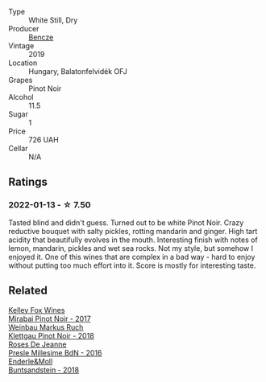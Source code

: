 :PROPERTIES:
:ID:                     d1311194-b485-44c5-aa17-1c901ebf2f94
:END:
#+attr_html: :class wine-main-image
[[file:/images/a1/48cf28-b949-4fd1-80c2-98f03dde6191/2022-01-16-12-19-55-3BA53028-E64E-453E-8756-1A7D742055A4-1-105-c.webp]]

- Type :: White Still, Dry
- Producer :: [[barberry:/producers/e0c47a3e-e4ac-4cf5-8e27-dd98d88e9fee][Bencze]]
- Vintage :: 2019
- Location :: Hungary, Balatonfelvidék OFJ
- Grapes :: Pinot Noir
- Alcohol :: 11.5
- Sugar :: 1
- Price :: 726 UAH
- Cellar :: N/A

** Ratings
:PROPERTIES:
:ID:                     d45391fe-c0a9-4a5f-841f-319c6a9ac479
:END:

*** 2022-01-13 - ☆ 7.50
:PROPERTIES:
:ID:                     8742f1ff-5e21-4595-a178-d9c5a0135bb1
:END:

Tasted blind and didn't guess. Turned out to be white Pinot Noir. Crazy reductive bouquet with salty pickles, rotting mandarin and ginger. High tart acidity that beautifully evolves in the mouth. Interesting finish with notes of lemon, mandarin, pickles and wet sea rocks. Not my style, but somehow I enjoyed it. One of this wines that are complex in a bad way - hard to enjoy without putting too much effort into it. Score is mostly for interesting taste.

** Related
:PROPERTIES:
:ID:                     a1ee6b45-bad5-4092-b272-b485d52c27f5
:END:

#+begin_export html
<div class="flex-container">
  <a class="flex-item flex-item-left" href="/wines/1588f9ec-1616-449b-aaac-9d7a0de06655.html">
    <img class="flex-bottle" src="/images/15/88f9ec-1616-449b-aaac-9d7a0de06655/2022-01-16-12-25-14-66975C43-3FDC-4319-891F-AEE7707C3315-1-105-c.webp"></img>
    <section class="h text-small text-lighter">Kelley Fox Wines</section>
    <section class="h text-bolder">Mirabai Pinot Noir - 2017</section>
  </a>

  <a class="flex-item flex-item-right" href="/wines/a6049624-d554-4a4c-ab3c-eb1af3efcef0.html">
    <img class="flex-bottle" src="/images/a6/049624-d554-4a4c-ab3c-eb1af3efcef0/2022-01-16-12-37-59-F06178D8-680E-4053-8D1F-F7D3DDD8DA18-1-105-c.webp"></img>
    <section class="h text-small text-lighter">Weinbau Markus Ruch</section>
    <section class="h text-bolder">Klettgau Pinot Noir - 2018</section>
  </a>

  <a class="flex-item flex-item-left" href="/wines/c1d0ba4c-5caf-45ce-b242-9104dfb15ad7.html">
    <img class="flex-bottle" src="/images/c1/d0ba4c-5caf-45ce-b242-9104dfb15ad7/2022-01-16-12-00-24-94820C26-305A-4E0B-98D1-D0859D387782-1-105-c.webp"></img>
    <section class="h text-small text-lighter">Roses De Jeanne</section>
    <section class="h text-bolder">Presle Millesime BdN - 2016</section>
  </a>

  <a class="flex-item flex-item-right" href="/wines/cc578854-bc1a-461b-a0e7-b014793711c3.html">
    <img class="flex-bottle" src="/images/cc/578854-bc1a-461b-a0e7-b014793711c3/2022-01-16-12-36-48-4ECE106E-E04A-4E82-BB5F-91D76ACCEF47-1-105-c.webp"></img>
    <section class="h text-small text-lighter">Enderle&Moll</section>
    <section class="h text-bolder">Buntsandstein - 2018</section>
  </a>

</div>
#+end_export
